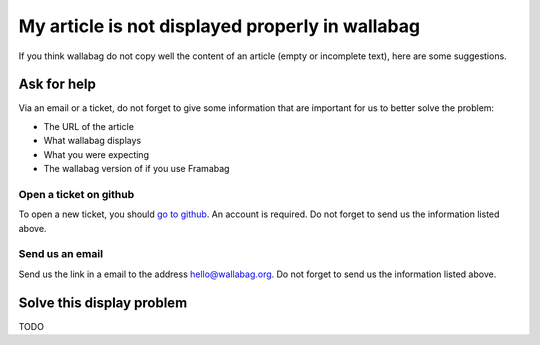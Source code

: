 .. _`Article is not displayed properly`:

My article is not displayed properly in wallabag
================================================

If you think wallabag do not copy well the content of an article (empty
or incomplete text), here are some suggestions.

Ask for help
------------

Via an email or a ticket, do not forget to give some information that
are important for us to better solve the problem:

-  The URL of the article
-  What wallabag displays
-  What you were expecting
-  The wallabag version of if you use Framabag

Open a ticket on github
~~~~~~~~~~~~~~~~~~~~~~~

To open a new ticket, you should `go to
github <https://github.com/wallabag/wallabag/issues/new>`__. An account
is required. Do not forget to send us the information listed above.

Send us an email
~~~~~~~~~~~~~~~~

Send us the link in a email to the address
`hello@wallabag.org <mailto:hello@wallabag.org?subject=Wrong%20display%20in%20wallabag>`__. Do not forget to send us the information listed above.

Solve this display problem
--------------------------

TODO
